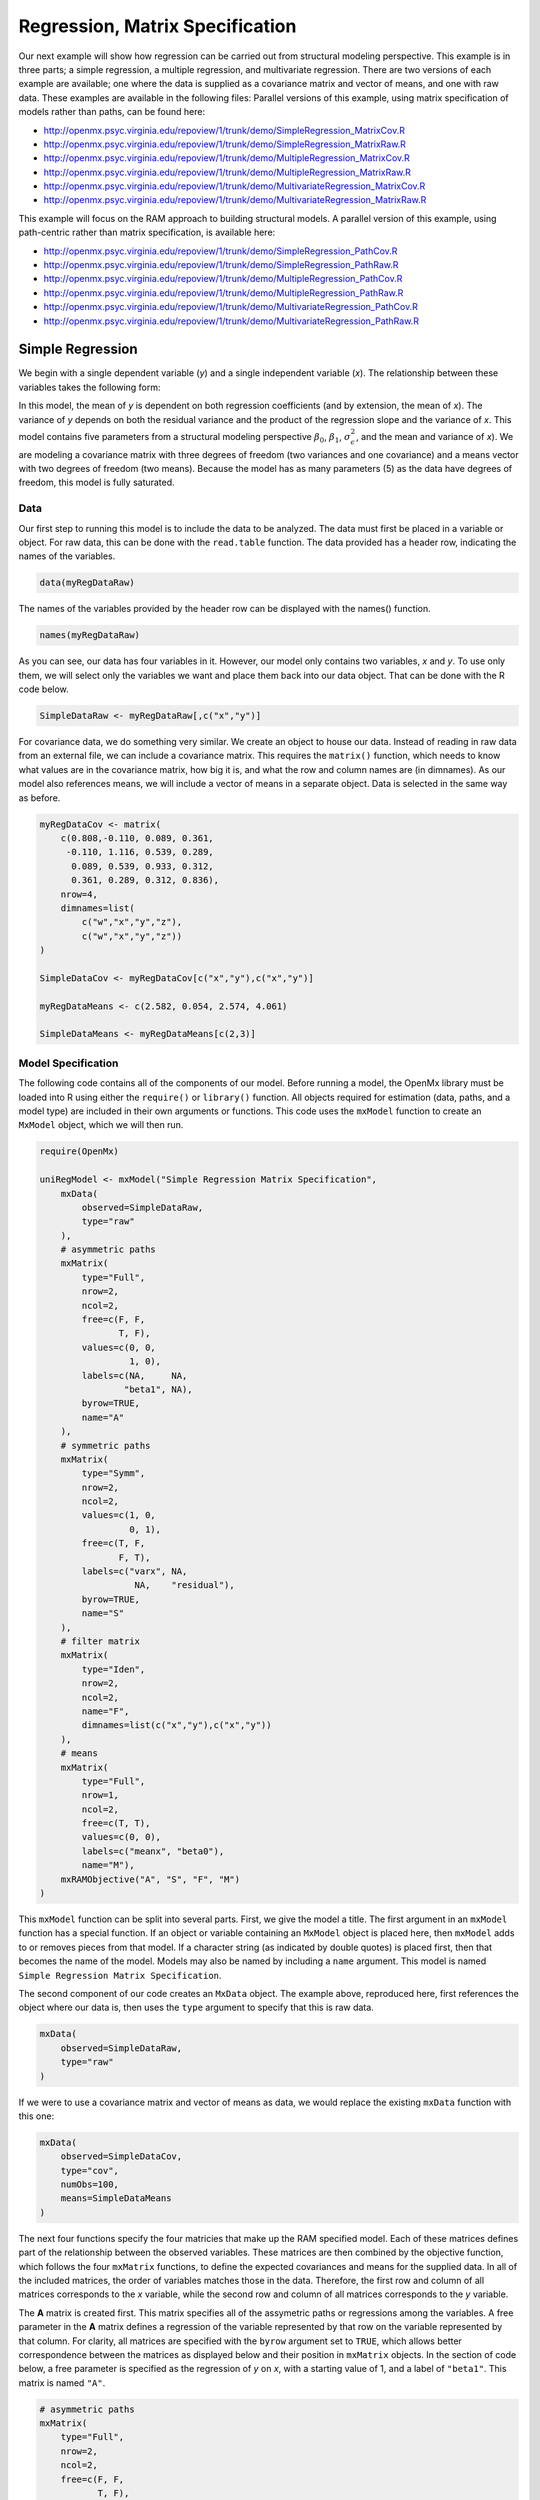 .. _regression-matrix-specification:

Regression, Matrix Specification
=====================================

Our next example will show how regression can be carried out from structural modeling perspective. This example is in three parts; a simple regression, a multiple regression, and multivariate regression. There are two versions of each example are available; one where the data is supplied as a covariance matrix and vector of means, and one with raw data. These examples are available in the following files:
Parallel versions of this example, using matrix specification of models rather than paths, can be found here:

* http://openmx.psyc.virginia.edu/repoview/1/trunk/demo/SimpleRegression_MatrixCov.R
* http://openmx.psyc.virginia.edu/repoview/1/trunk/demo/SimpleRegression_MatrixRaw.R
* http://openmx.psyc.virginia.edu/repoview/1/trunk/demo/MultipleRegression_MatrixCov.R
* http://openmx.psyc.virginia.edu/repoview/1/trunk/demo/MultipleRegression_MatrixRaw.R
* http://openmx.psyc.virginia.edu/repoview/1/trunk/demo/MultivariateRegression_MatrixCov.R
* http://openmx.psyc.virginia.edu/repoview/1/trunk/demo/MultivariateRegression_MatrixRaw.R

This example will focus on the RAM approach to building structural models. A parallel version of this example, using path-centric rather than matrix specification, is available here:

* http://openmx.psyc.virginia.edu/repoview/1/trunk/demo/SimpleRegression_PathCov.R
* http://openmx.psyc.virginia.edu/repoview/1/trunk/demo/SimpleRegression_PathRaw.R
* http://openmx.psyc.virginia.edu/repoview/1/trunk/demo/MultipleRegression_PathCov.R
* http://openmx.psyc.virginia.edu/repoview/1/trunk/demo/MultipleRegression_PathRaw.R
* http://openmx.psyc.virginia.edu/repoview/1/trunk/demo/MultivariateRegression_PathCov.R
* http://openmx.psyc.virginia.edu/repoview/1/trunk/demo/MultivariateRegression_PathRaw.R


Simple Regression
-----------------

We begin with a single dependent variable (*y*) and a single independent variable (*x*). The relationship between these variables takes the following form:

.. math::
   :nowrap:
   
   \begin{eqnarray*} 
   y = \beta_{0} + \beta_{1} * x + \epsilon
   \end{eqnarray*}

.. image:: graph/SimpleRegression.png
    :height: 2.5in

In this model, the mean of *y* is dependent on both regression coefficients (and by extension, the mean of *x*). The variance of *y* depends on both the residual variance and the product of the regression slope and the variance of *x*. This model contains five parameters from a structural modeling perspective :math:`\beta_{0}`, :math:`\beta_{1}`, :math:`\sigma^{2}_{\epsilon}`, and the mean and variance of *x*). We are modeling a covariance matrix with three degrees of freedom (two variances and one covariance) and a means vector with two degrees of freedom (two means). Because the model has as many parameters (5) as the data have degrees of freedom, this model is fully saturated.

Data
^^^^

Our first step to running this model is to include the data to be analyzed. The data must first be placed in a variable or object. For raw data, this can be done with the ``read.table`` function. The data provided has a header row, indicating the names of the variables.

.. code-block:: r

    data(myRegDataRaw)

The names of the variables provided by the header row can be displayed with the names() function.

.. code-block:: r

    names(myRegDataRaw)

As you can see, our data has four variables in it. However, our model only contains two variables, *x* and *y*. To use only them, we will select only the variables we want and place them back into our data object. That can be done with the R code below.

.. We can refer to individual rows and columns of a data frame or matrix using square brackets, with selected rows referenced first and selected columns referenced second, separated by a comma. In the code below, we select all rows (there is no selection operator before the comma) and only columns x and y. As we are selecting multiple columns, we use the c() function to concatonate or connect those two names into one object.

.. code-block:: r

    SimpleDataRaw <- myRegDataRaw[,c("x","y")]

For covariance data, we do something very similar. We create an object to house our data. Instead of reading in raw data from an external file, we can include a covariance matrix. This requires the ``matrix()`` function, which needs to know what values are in the covariance matrix, how big it is, and what the row and column names are (in dimnames). As our model also references means, we will include a vector of means in a separate object. Data is selected in the same way as before.

.. We'll select variables in much the same way as before, but we must now select both the rows and columns of the covariance matrix.  This means vector doesn't include names, so we will just select the second and third elements of that vector.

.. code-block:: r

    myRegDataCov <- matrix(
        c(0.808,-0.110, 0.089, 0.361,
         -0.110, 1.116, 0.539, 0.289,
          0.089, 0.539, 0.933, 0.312,
          0.361, 0.289, 0.312, 0.836),
        nrow=4,
        dimnames=list(
            c("w","x","y","z"),
            c("w","x","y","z"))
    )

    SimpleDataCov <- myRegDataCov[c("x","y"),c("x","y")]    

    myRegDataMeans <- c(2.582, 0.054, 2.574, 4.061)

    SimpleDataMeans <- myRegDataMeans[c(2,3)]
    
Model Specification
^^^^^^^^^^^^^^^^^^^

The following code contains all of the components of our model. Before running a model, the OpenMx library must be loaded into R using either the ``require()`` or ``library()`` function. All objects required for estimation (data, paths, and a model type) are included in their own arguments or functions. This code uses the ``mxModel`` function to create an ``MxModel`` object, which we will then run.

.. code-block:: r

    require(OpenMx)

    uniRegModel <- mxModel("Simple Regression Matrix Specification", 
        mxData(
            observed=SimpleDataRaw, 
            type="raw"
        ),
        # asymmetric paths
        mxMatrix(
            type="Full", 
            nrow=2, 
            ncol=2,
            free=c(F, F,
                   T, F),
            values=c(0, 0,
                     1, 0),
            labels=c(NA,     NA,
                    "beta1", NA),
            byrow=TRUE,
            name="A"
        ),
        # symmetric paths
        mxMatrix(
            type="Symm", 
            nrow=2, 
            ncol=2, 
            values=c(1, 0,
                     0, 1),
            free=c(T, F,
                   F, T),
            labels=c("varx", NA,
                      NA,    "residual"),
            byrow=TRUE,
            name="S"
        ),
        # filter matrix
        mxMatrix(
            type="Iden",  
            nrow=2, 
            ncol=2,
            name="F",
            dimnames=list(c("x","y"),c("x","y"))
        ),
        # means
        mxMatrix(
            type="Full", 
            nrow=1, 
            ncol=2,
            free=c(T, T),
            values=c(0, 0),
            labels=c("meanx", "beta0"),
            name="M"),
        mxRAMObjective("A", "S", "F", "M")
    )
      
This ``mxModel`` function can be split into several parts. First, we give the model a title. The first argument in an ``mxModel`` function has a special function. If an object or variable containing an ``MxModel`` object is placed here, then ``mxModel`` adds to or removes pieces from that model. If a character string (as indicated by double quotes) is placed first, then that becomes the name of the model.  Models may also be named by including a ``name`` argument.  This model is named ``Simple Regression Matrix Specification``.

The second component of our code creates an ``MxData`` object. The example above, reproduced here, first references the object where our data is, then uses the ``type`` argument to specify that this is raw data.

.. code-block:: r

    mxData(
        observed=SimpleDataRaw, 
        type="raw"
    )
  
If we were to use a covariance matrix and vector of means as data, we would replace the existing ``mxData`` function with this one:

.. code-block:: r

    mxData(
        observed=SimpleDataCov, 
        type="cov",
        numObs=100,
        means=SimpleDataMeans
    )  

The next four functions specify the four matricies that make up the RAM specified model. Each of these matrices defines part of the relationship between the observed variables. These matrices are then combined by the objective function, which follows the four ``mxMatrix`` functions, to define the expected covariances and means for the supplied data. In all of the included matrices, the order of variables matches those in the data. Therefore, the first row and column of all matrices corresponds to the *x* variable, while the second row and column of all matrices corresponds to the *y* variable. 

The **A** matrix is created first. This matrix specifies all of the assymetric paths or regressions among the variables. A free parameter in the **A** matrix defines a regression of the variable represented by that row on the variable represented by that column. For clarity, all matrices are specified with the ``byrow`` argument set to ``TRUE``, which allows better correspondence between the matrices as displayed below and their position in ``mxMatrix`` objects. In the section of code below, a free parameter is specified as the regression of *y* on *x*, with a starting value of 1, and a label of ``"beta1"``. This matrix is named ``"A"``.

.. code-block:: r

    # asymmetric paths
    mxMatrix(
        type="Full", 
        nrow=2, 
        ncol=2,
        free=c(F, F,
               T, F),
        values=c(0, 0,
                 1, 0),
        labels=c(NA,     NA,
                "beta1", NA),
        byrow=TRUE,
        name="A"
    )
  
The second ``mxMatrix`` function specifies the **S** matrix. This matrix specifies all of the symmetric paths or covariances among the variables. By definition, this matrix is symmetric, but all elements are specified. A free parameter in the **S** matrix represents a variance or covariance between the variables represented by the row and column that parameter is in. In the code below, two free parameters are specified. The free parameter in the first row and column of the **S** matrix is the variance of *x* (labeled ``"varx"``), while the free parameter in the second row and column is the residual variance of *y* (labeled ``"residual"``). This matrix is named ``"S"``.

.. code-block:: r

    # symmetric paths
    mxMatrix(
        type="Symm", 
        nrow=2, 
        ncol=2, 
        values=c(1, 0,
                 0, 1),
        free=c(T, F,
               F, T),
        labels=c("varx", NA,
                  NA,    "residual"),
        byrow=TRUE,
        name="S"
    )
  
The third ``mxMatrix`` function specifies the **F** matrix. This matrix is used to filter latent variables out of the expected covariance of the manifest variables, or to reorder the manifest variables. When there are no latent variables in a model and the order of manifest variables is the same in the model as in the data, then this filter matrix is simply an identity matrix.  

.. The ``dimnames`` provided at this matrix should match the names of the data, either the column names for raw data or the ``dimnames`` of covariance data. 

There are no free parameters in any **F** matrix.

.. code-block:: r

    # filter matrix
    mxMatrix(
        type="Iden", 
        nrow=2, 
        ncol=2,
        name="F",
        dimnames=list(c("x","y"),c("x","y"))
    )
  
The fourth and final ``mxMatrix`` function specifies the **M** matrix. This matrix is used to specify the means and intercepts of our model. Exogenous or independent variables receive means, while endogenous or dependent variables get intercepts, or means conditional on regression on other variables. This matrix contains only one row. This matrix consists of two free parameters; the mean of *x* (labeled ``"meanx"``) and the intercept of *y* (labeled ``"beta0"``). This matrix gives starting values of 1 for both parameters, and is named ``"M"``.

.. code-block:: r

    # means
    mxMatrix(
        type="Full", 
        nrow=1, 
        ncol=2,
        free=c(T, T),
        values=c(0, 0),
        labels=c("meanx", "beta0"),
        name="M"
    )
          
The final part of this model is the objective function. This defines both how the specified matrices combine to create the expected covariance matrix of the data, as well as the fit function to be minimized. In a RAM specified model, the expected covariance matrix is defined as:       
          
.. math::
    :nowrap:
   
    \begin{eqnarray*} 
    ExpCovariance = F * (I - A)^{-1} * S * ((I - A)^{-1})' * F'
    \end{eqnarray*}        

The expected means are defined as:

.. math::
    :nowrap:

    \begin{eqnarray*} 
    ExpMean = F * (I - A)^{-1} * M 
    \end{eqnarray*} 

The free parameters in the model can then be estimated using maximum likelihood for covariance and means data, and full information maximum likelihood for raw data. While users may define their own expected covariance matrices using other objective functions in OpenMx, the ``mxRAMObjective`` function yields maximum likelihood estimates of structural equation models when the **A**, **S**, **F** and **M** matrices are specified. The **M** matrix is required both for raw data and for covariance or correlation data that includes a means vector. The ``mxRAMObjective`` function takes four arguments, which are the names of the ``A``, ``S``, ``F`` and ``M`` matrices in your model.

.. code-block:: r

    mxRAMObjective("A", "S", "F", "M")

The model now includes an observed covariance matrix (i.e., data) and the matrices and objective function required to define the expected covariance matrix and estimate parameters.

Model Fitting
^^^^^^^^^^^^^^

We've created an ``MxModel`` object, and placed it into an object or variable named ``uniRegModel``. We can run this model by using the ``mxRun`` function, which is placed in the object ``uniRegFit`` in the code below. We then view the output by referencing the ``output`` slot, as shown here.

.. code-block:: r

    uniRegFit <- mxRun(uniRegModel)

The ``@output`` slot contains a great deal of information, including parameter estimates and information about the matrix operations underlying our model. A more parsimonious report on the results of our model can be viewed using the ``summary()`` function, as shown here.

.. code-block:: r

    uniRegFit@output
    summary(uniRegFit)

Alternative Specification
^^^^^^^^^^^^^^^^^^^^^^^^^

Rather than using the RAM approach the regression model with matrices can also be specified differently and more directly comparable to the regression equation.  This approach uses a special kind of variable, called a definition variable, which will be explained in more detail in :ref:`definitionmeans-matrix-specification`.  Below is the complete code.

.. code-block:: r

    selVars <- c("y")
    
    uniRegModel <- mxModel("Simple Regression Matrix Specification", 
        mxData(
            observed=SimpleDataRaw,
            type="raw"
        ),
        mxMatrix(
            type="Full",
            nrow=1,
            ncol=1,
            free=FALSE, 
            labels=c("data.x"), 
            name="X"
        ),
        mxMatrix(
            type="Full", 
            nrow=1, 
            ncol=1,
            free=T,
            values=0,
            labels="beta0",
            name="Intercept"
        ),
        mxMatrix(
            type="Full", 
            nrow=1, 
            ncol=1,
            free=T,
            values=1,
            labels="beta1",
            name="regCoef"
        ),
        mxMatrix(
            type="Diag", 
            nrow=1, 
            ncol=1, 
            values=1,
            free=T,
            labels="residual",
            name="resVar"
        ),
        mxAlgebra( 
            expression= Intercept + regCoef %*% X,
            name="expMean",
        ),

        mxAlgebra(
            expression= resVar,
            name="expCov"
        ),
        mxFIMLObjective( 
            covariance="expCov",
            means="expMean",
            dimnames=selVars
        )
    )

Note the the ``mxData`` statement has not changed.  The first key change is that we put the variable *x* in a matrix X by using a special type of label assignment in an ``mxMatrix`` statement.  The matrix is a ``Full`` **1x1** fixed matrix.  The label has two parts: the first part is called ``data.`` which indicates that the name used in the second part (``x``) is a variable found in the dataset referred to in the ``mxData`` statement.  This variable can now be used as part of any algebra, and is no longer considered a dependent variable.

.. code-block:: r

    uniRegModel <- mxModel("Simple Regression Matrix Specification", 
        mxData(
            observed=SimpleDataRaw,
            type="raw"
        ),
        mxMatrix(
            type="Full",
            nrow=1,
            ncol=1,
            free=FALSE, 
            labels=c("data.x"), 
            name="X"
        ),

Next, we specify three matrices, one for the intercept, one for the regression coefficient, and one for the residual variance.  In this example, the first two matrices are ``Full`` **1x1** matrices with a free element.  We give them labels consistent with their names in a regression equation, namely ``beta0`` and ``beta1``.  The third matrix is a ``Diag`` **1x1** matrix with a free element for the residual variance, named ``resVar``.

.. code-block:: r

    mxMatrix(
        type="Full", 
        nrow=1, 
        ncol=1,
        free=T,
        values=0,
        labels="beta0",
        name="Intercept"
    ),
    mxMatrix(
        type="Full", 
        nrow=1, 
        ncol=1,
        free=T,
        values=1,
        labels="beta1",
        name="regCoef"
    ),
    mxMatrix(
        type="Diag", 
        nrow=1, 
        ncol=1, 
        values=1,
        free=T,
        labels="residual",
        name="resVar"
    ),
    
Now we can explicitly specify the formula for the expected means and covariances using ``mxAlgebra`` statement.  Note that we here use the variable in the matrix **X** as part of the algebra.  We regress *y* on *x* in the means model and simply have the residual variance in the covariance model.

.. code-block:: r

    mxAlgebra( 
         expression= Intercept + regCoef %*% X,
         name="expMean",
    ),
    mxAlgebra(
         expression= resVar,
         name="expCov"
    ),
    
Finally, we call up the results of the algebras as the arguments for the objective function.  The dimnames map the data to the model.  Note that ``selVars`` now includes only the *y* variable.

.. code-block:: r

    mxFIMLObjective( 
        covariance="expCov",
        means="expMean",
        dimnames=selVars
    ))
    

Multiple Regression
-------------------

In the next part of this demonstration, we move to multiple regression. The regression equation for our model looks like this:

.. math::
   :nowrap:
   
   \begin{eqnarray*} 
   y = \beta_{0} + \beta_{x} * x + \beta_{z} * z + \epsilon
   \end{eqnarray*}
   
.. image:: graph/MultipleRegression.png
    :height: 2.5in

Our dependent variable y is now predicted from two independent variables, *x* and *z*. Our model includes 3 regression parameters (:math:`\beta_{0}`, :math:`\beta_{x}`, :math:`\beta_{z}`), a residual variance (:math:`\sigma^{2}_{\epsilon}`) and the observed means, variances and covariance of *x* and *z*, for a total of 9 parameters. Just as with our simple regression, this model is fully saturated.

We prepare our data the same way as before, selecting three variables instead of two.

.. code-block:: r

    MultipleDataRaw <- myRegDataRaw[,c("x","y","z")]

    MultipleDataCov <- myRegDataCov[c("x","y","z"),c("x","y","z")]    

    MultipleDataMeans <- myRegDataMeans[c(2,3,4)]

Now, we can move on to our code. It is identical in structure to our simple regression code, containing the same **A**, **S**, **F** and **M** matrices. With the addition of a third variables, the **A**, **S** and **F** matrices become **3x3**, while the **M** matrix becomes a **1x3** matrix.

.. code-block:: r

    multiRegModel<-mxModel("Multiple Regression Matrix Specification", 
        mxData(
            MultipleDataRaw,
            type="raw"
        ),
        # asymmetric paths
        mxMatrix(
            type="Full",
            nrow=3,
            ncol=3,
            values=c(0,0,0,
                     1,0,1,
                     0,0,0),
            free=c(F, F, F,
                   T, F, T,
                   F, F, F),
            labels=c(NA,     NA, NA,
                    "betax", NA,"betaz",
                     NA,     NA, NA),
            byrow=TRUE,
            name = "A"
        ),
        # symmetric paths
        mxMatrix(
            type="Symm", 
            nrow=3, 
            ncol=3, 
            values=c(1, 0, .5,
                     0, 1, 0,
                    .5, 0, 1),
            free=c(T, F, T,
                   F, T, F,
                   T, F, T),
            labels=c("varx",  NA,         "covxz",
                      NA,    "residual",   NA,
                     "covxz", NA,         "varz"),
            byrow=TRUE,
            name="S"
        ),
        # filter matrix
        mxMatrix(
            type="Iden", 
            nrow=3, 
            ncol=3,
            name="F",
            dimnames=list(c("x","y","z"),c("x","y","z"))            
        ),
        # means
        mxMatrix(
            type="Full", 
            nrow=1,
            ncol=3,
            values=c(0,0,0),
            free=c(T,T,T),
            labels=c("meanx","beta0","meanz"),
            name="M"
        ),
        mxRAMObjective("A","S","F","M")
    )

The ``mxData`` function now takes a different data object (``MultipleDataRaw`` replaces ``SingleDataRaw``, adding an additional variable), but is otherwise unchanged. The ``mxRAMObjective`` does not change. The only differences between this model and the simple regression script can be found in the **A**, **S**, **F** and **M** matrices, which have expanded to accommodate a second independent variable.

The A matrix now contains two free parameters, representing the regressions of the dependent variable y on both *x* and *z*. As regressions appear on the row of the dependent variable and the column of the independent variable, these two parameters are both on the second (*y*) row of the **A** matrix.

.. code-block:: r

    # asymmetric paths
    mxMatrix(
        type="Full",
        nrow=3,
        ncol=3,
        values=c(0,0,0,
                 1,0,1,
                 0,0,0),
        free=c(F, F, F,
               T, F, T,
               F, F, F),
        labels=c(NA,     NA, NA,
                "betax", NA,"betaz",
                 NA,     NA, NA),
        byrow=TRUE,
        name = "A"
    )
      
We've made a similar changes in the other matrices. The **S** matrix includes not only a variance term for the *z* variable, but also a covariance between the two independent variables. The **F** matrix still does not contain free parameters, but has expanded in size.  The **M** matrix includes an additional free parameter for the mean of *z*.

The model is run and output is viewed just as before, using the ``mxRun`` function, ``@output`` and the ``summary()`` function to run, view and summarize the completed model.


Multivariate Regression
-----------------------

The structural modeling approach allows for the inclusion of not only multiple independent variables (i.e., multiple regression), but multiple dependent variables as well (i.e., multivariate regression). Versions of multivariate regression are sometimes fit under the heading of path analysis. This model will extend the simple and multiple regression frameworks we've discussed above, adding a second dependent variable *w*.

.. math::
   :nowrap:
   
   \begin{eqnarray*} 
   y = \beta_{y} + \beta_{yx} * x + \beta_{yz} * z + \epsilon_{y}\\
   w = \beta_{w} + \beta_{wx} * x + \beta_{wz} * z + \epsilon_{w}
   \end{eqnarray*}

.. image:: graph/MultivariateRegression.png
    :height: 2.5in

We now have twice as many regression parameters, a second residual variance, and the same means, variances and covariances of our independent variables. As with all of our other examples, this is a fully saturated model.

Data import for this analysis will actually be slightly simpler than before. The data we imported for the previous examples contains only the four variables we need for this model. We can use ``myRegDataRaw``, ``myRegDataCov``, and ``myRegDataMeans`` in our models.

.. code-block:: r

	data(myRegDataRaw)

    myRegDataCov <- matrix(
        c(0.808,-0.110, 0.089, 0.361,
         -0.110, 1.116, 0.539, 0.289,
          0.089, 0.539, 0.933, 0.312,
          0.361, 0.289, 0.312, 0.836),
        nrow=4,
        dimnames=list(
            c("w","x","y","z"),
            c("w","x","y","z"))
    )

    myRegDataMeans <- c(2.582, 0.054, 2.574, 4.061)

Our code should look very similar to our previous two models. The ``mxData`` function will reference the data referenced above, while the ``mxRAMObjective`` again refers to the **A**, **S**, **F** and **M** matrices. Just as with the multiple regression example, the **A**, **S** and **F** expand to order 4x4, and the **M** matrix now contains one row and four columns.

.. code-block:: r

    multivariateRegModel<-mxModel("Multiple Regression Matrix Specification", 
        mxData(
            myRegDataRaw,
            type="raw"
        ),
        # asymmetric paths
        mxMatrix(
            type="Full", 
            nrow=4, 
            ncol=4,
            values=c(0,1,0,1,
                     0,0,0,0,
                     0,1,0,1,
                     0,0,0,0),
            free=c(F, T, F, T,
                   F, F, F, F,
                   F, T, F, T,
                   F, F, F, F),
            labels=c(NA, "betawx", NA, "betawz",
                     NA,  NA,     NA,  NA, 
                     NA, "betayx", NA, "betayz",
                     NA,  NA,     NA,  NA),
            byrow=TRUE,
            name="A"
        ),
        # symmetric paths
        mxMatrix(
            type="Symm", 
            nrow=4, 
            ncol=4, 
            values=c(1,  0, 0,  0,
                     0,  1, 0, .5,
                     0,  0, 1,  0,
                     0, .5, 0,  1),
            free=c(T, F, F, F,
                   F, T, F, T,
                   F, F, T, F,
                   F, T, F, T),
            labels=c("residualw",  NA,     NA,         NA,
                      NA,         "varx",  NA,        "covxz",
                      NA,          NA,    "residualy", NA,
                      NA,         "covxz", NA,        "varz"),
            byrow=TRUE,
            name="S"
        ),
        # filter matrix
        mxMatrix(
            type="Iden", 
            nrow=4, 
            ncol=4,
            name="F",
            dimnames=list(c("w", "x", "y", "z"),c("w", "x", "y", "z"))
        ),
        # means
        mxMatrix(
            type="Full", 
            nrow=1, 
            ncol=4,
            values=c(0,0,0,0),
            free=c(T,T,T,T),
            labels=c("betaw","meanx","betay","meanz"),
            name="M"
        ),
        mxRAMObjective("A","S","F","M")
    )

The only additional components to our ``mxMatrix`` functions are the inclusion of the *w* variable, which becomes the first row and column of all matrices. The model is run and output is viewed just as before, using the ``mxRun`` function, ``@output`` and the ``summary()`` function to run, view and summarize the completed model.

These models may also be specified using paths instead of matrices. See :ref:`regression-path-specification` for path specification of these models.
